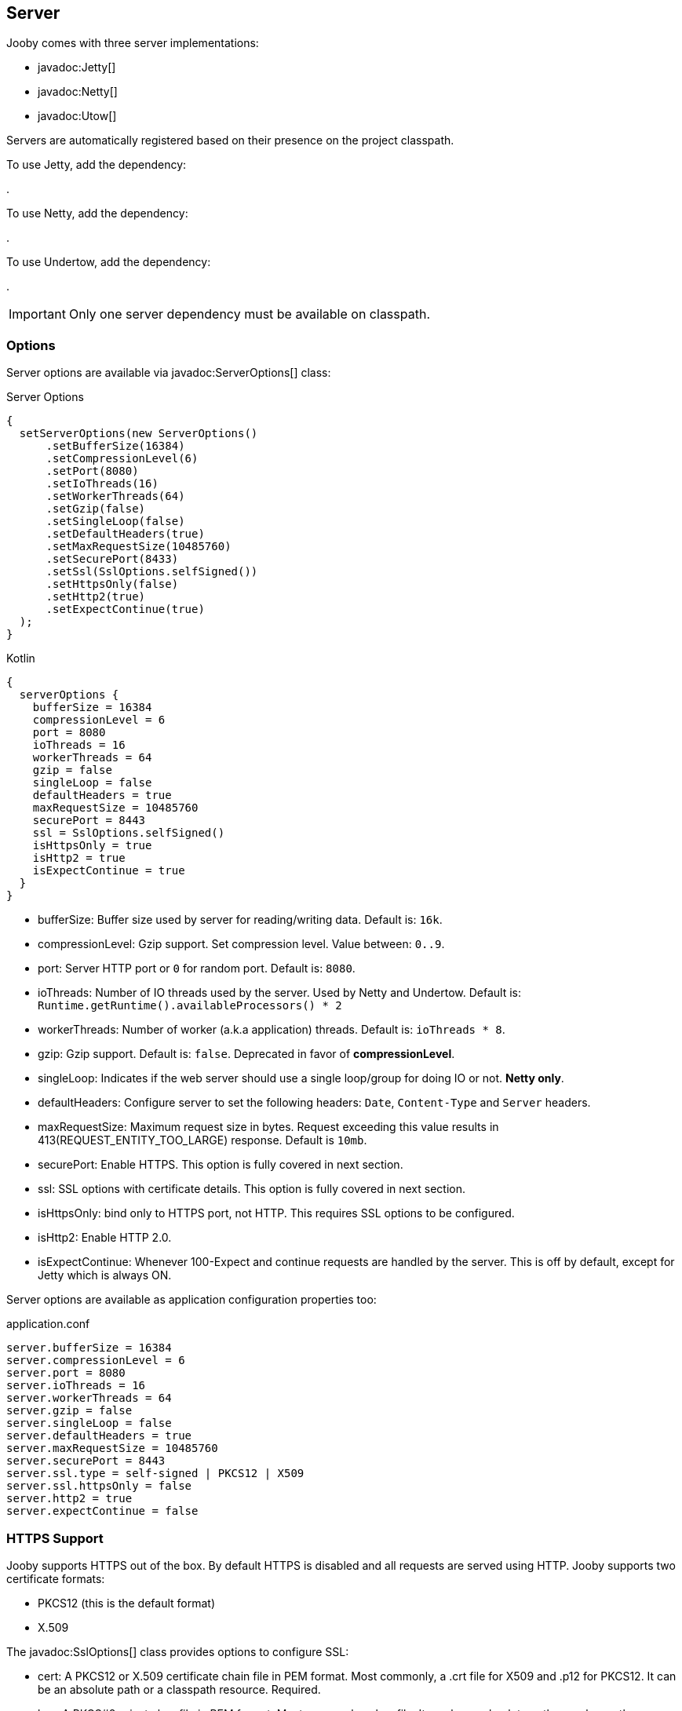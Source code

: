 == Server

Jooby comes with three server implementations:

- javadoc:Jetty[]
- javadoc:Netty[]
- javadoc:Utow[]

Servers are automatically registered based on their presence on the project classpath.

To use Jetty, add the dependency:

[dependency, artifactId="jooby-jetty"]
.

To use Netty, add the dependency:

[dependency, artifactId="jooby-netty"]
.

To use Undertow, add the dependency:

[dependency, artifactId="jooby-utow"]
.

[IMPORTANT]
====
Only one server dependency must be available on classpath.
====

=== Options

Server options are available via javadoc:ServerOptions[] class:

.Server Options
[source,java,role="primary"]
----
{
  setServerOptions(new ServerOptions()
      .setBufferSize(16384)
      .setCompressionLevel(6)
      .setPort(8080)
      .setIoThreads(16)
      .setWorkerThreads(64)
      .setGzip(false)
      .setSingleLoop(false)
      .setDefaultHeaders(true)
      .setMaxRequestSize(10485760)
      .setSecurePort(8433)
      .setSsl(SslOptions.selfSigned())
      .setHttpsOnly(false)
      .setHttp2(true)
      .setExpectContinue(true)
  ); 
}
----

.Kotlin
[source,kotlin,role="secondary"]
----
{
  serverOptions {
    bufferSize = 16384
    compressionLevel = 6
    port = 8080
    ioThreads = 16
    workerThreads = 64
    gzip = false
    singleLoop = false
    defaultHeaders = true
    maxRequestSize = 10485760
    securePort = 8443
    ssl = SslOptions.selfSigned()
    isHttpsOnly = true
    isHttp2 = true
    isExpectContinue = true
  }
}
----

- bufferSize: Buffer size used by server for reading/writing data. Default is: `16k`.
- compressionLevel: Gzip support. Set compression level. Value between: `0..9`.
- port: Server HTTP port or `0` for random port. Default is: `8080`.
- ioThreads: Number of IO threads used by the server. Used by Netty and Undertow. Default is: `Runtime.getRuntime().availableProcessors() * 2`
- workerThreads: Number of worker (a.k.a application) threads. Default is: `ioThreads * 8`.
- gzip: Gzip support. Default is: `false`. Deprecated in favor of **compressionLevel**.
- singleLoop: Indicates if the web server should use a single loop/group for doing IO or not. **Netty only**.
- defaultHeaders: Configure server to set the following headers: `Date`, `Content-Type` and `Server` headers.
- maxRequestSize: Maximum request size in bytes. Request exceeding this value results in 413(REQUEST_ENTITY_TOO_LARGE) response. Default is `10mb`.
- securePort: Enable HTTPS. This option is fully covered in next section.
- ssl: SSL options with certificate details. This option is fully covered in next section.
- isHttpsOnly: bind only to HTTPS port, not HTTP. This requires SSL options to be configured.
- isHttp2: Enable HTTP 2.0.
- isExpectContinue: Whenever 100-Expect and continue requests are handled by the server. This is off
  by default, except for Jetty which is always ON.

Server options are available as application configuration properties too:

.application.conf
[source, properties]
----
server.bufferSize = 16384
server.compressionLevel = 6
server.port = 8080
server.ioThreads = 16
server.workerThreads = 64
server.gzip = false
server.singleLoop = false
server.defaultHeaders = true
server.maxRequestSize = 10485760
server.securePort = 8443
server.ssl.type = self-signed | PKCS12 | X509
server.ssl.httpsOnly = false
server.http2 = true
server.expectContinue = false
----

=== HTTPS Support

Jooby supports HTTPS out of the box. By default HTTPS is disabled and all requests are served using 
HTTP. Jooby supports two certificate formats:

- PKCS12 (this is the default format)
- X.509

The javadoc:SslOptions[] class provides options to configure SSL:

- cert: A PKCS12 or X.509 certificate chain file in PEM format. Most commonly, a .crt file for X509 and .p12 for PKCS12. It can be an absolute path or a classpath resource. Required.
- key:  A PKCS#8 private key file in PEM format. Most commonly a .key file. It can be an absolute path or a classpath resource. Required when using X.509 certificates.
- password: Password to use. Required when using PKCS12 certificates.


.Hello HTTPS
[source,java,role="primary"]
----
{
  setServerOptions(new ServerOptions()
      .setSecurePort(8443)             <1>
  ); 
}
----

.Kotlin
[source,kotlin,role="secondary"]
----
{
  serverOptions {
    securePort = 8443                  <1>
  }
}
----

<1> Set secure port and use a self-signed certificate

Once SSL is enabled application logs print something like:

----
listening on:
  http://localhost:8080/
  https://localhost:8443/
----

[IMPORTANT]
====
The `self-signed` certificate is useful for development but keep in mind it will generate a warning on the browser.
====

image::self-signed-not-secure.png[Not Secure]

A better option for development is the https://mkcert.dev[mkcert] tool:

.Generates a PKCS12 certificate
[source,bash,role="primary]
----
mkcert -pkcs12 localhost
----

.Generates a X.509 certificate
[source,bash,role="secondary"]
----
mkcert localhost
----

==== Using X.509

To use a valid X.509 certificate, for example one created with https://letsencrypt.org/[Let’s Encrypt]. You will need the `*.crt` and `*.key` files:

.X509
[source,java,role="primary"]
----
{
  SslOptions ssl = SslOptions.x509("path/to/server.crt", "path/to/server.key");
  setServerOptions(new ServerOptions()
      .setSsl(ssl)                                                    <1>
  ); 
}
----

.Kotlin
[source,kotlin,role="secondary"]
----
{
  serverOptions {
    ssl = SslOptions.x509("path/to/server.crt", "path/to/server.key")  <1>
  }
}
----

<1> Creates a SslOptions using X509 certificates path

Certificate (.crt) and private key (.key) location can be file system or class path locations.

Optionally you can define the SSL options in your application configuration file:

.Ssl options:
[source,json]
----
server {
  ssl {
    type: X509,
    cert: "path/to/server.crt",
    key: "path/to/server.key"
  }
}
----

.X509 from configuration
[source,java,role="primary"]
----
{
  setServerOptions(new ServerOptions()
      .setSsl(SslOptions.from(getConfig()))
  ); 
}
----

.Kotlin
[source,kotlin,role="secondary"]
----
{
  serverOptions {
    ssl = SslOptions.from(config).get()
  }
}
----

==== Using PKCS12

To use a valid PKCS12 certificate:

.PKCS12
[source,java,role="primary"]
----
{
  SslOptions ssl = SslOptions.pkcs12("path/to/server.p12", "password");
  setServerOptions(new ServerOptions()
      .setSsl(ssl)                                                      <1>
  ); 
}
----

.Kotlin
[source,kotlin,role="secondary"]
----
{
  serverOptions {
    ssl = SslOptions.pkcs12("path/to/server.p12", "password")             <1>
  }
}
----

<1> Creates SslOptions using PKCS12 certificates path

Certificate (.p12 location can be file system or class path locations.

Optionally you can define the SSL options in your application configuration file:

.Ssl options:
[source,json]
----
server {
  ssl {
    type: PKCS12,
    cert: "path/to/server.p12",
    password: "password"
  }
}
----

.PKCS12 from configuration
[source,java,role="primary"]
----
{
  setServerOptions(new ServerOptions()
      .setSsl(SslOptions.from(getConfig()))
  ); 
}
----

.Kotlin
[source,kotlin,role="secondary"]
----
{
  serverOptions {
    ssl = SslOptions.from(config).get()
  }
}
----

==== Client Authentication (Mutual TLS)

To enable 2-way TLS (Mutual TLS), set the trust certificate and client authentication. Setting the trust certificate is required if using self-signed or custom generated certificates so that the server will trust the client's certificate signing authority.

.Client Authentication
[source,java,role="primary"]
----
{
  SslOptions ssl = SslOptions.pkcs12("path/to/server.p12", "password")
    .setTrustCert("path/to/trustCert") <1>
    .setTrustPassword("password") <2>
    .setClientAuth(SslOptions.ClientAuth.REQUIRED); <3>
  setServerOptions(new ServerOptions()
      .setSsl(ssl)                                                      
  );
}
----

.Kotlin
[source,kotlin,role="secondary"]
----
{
  serverOptions {
    ssl = SslOptions.pkcs12("path/to/server.p12", "password")
      .trustCert("path/to/trustCert") <1>
      .trustPassword("password") <2>
      .clientAuth(SslOptions.ClientAuth.REQUIRED) <3>
  }
}
----

<1> Set the trust certificate path.
<2> Set the trust certificate password.
<3> Set the client authentication mode. Possible values are REQUIRED, REQUESTED, or NONE. Default is NONE.

Optionally you can define these SSL options in your application configuration file:

.Ssl options:
[source,json]
----
server {
  ssl {
    type: PKCS12,
    cert: "path/to/server.p12",
    password: "password",
    trust {
      cert: "path/to/trustCert",
      password: "password"
    }
    clientAuth: REQUIRED
  }
}
----

.Mutual TLS from configuration
[source,java,role="primary"]
----
{
  setServerOptions(new ServerOptions()
      .setSsl(SslOptions.from(getConfig()))
  );
}
----

.Kotlin
[source,kotlin,role="secondary"]
----
{
  serverOptions {
    ssl = SslOptions.from(config).get()
  }
}
----

==== TLS protocol

Default protocol is `TLSv1.3, TLSv1.2`. To override, just do:

.TLS example
[source,java,role="primary"]
----
{
  setServerOptions(new ServerOptions()
      .setSsl(new SslOptions().setProtocol("TLSv1.3", "TLSv1.2"))
  ); 
}
----

.Kotlin
[source,kotlin,role="secondary"]
----
{
  serverOptions {
    ssl = SslOptions().apply {
      protocol = listOf("TLSv1.3", "TLSv1.2")
    }
  }
}
----

If a listed protocol is not supported, it is ignored; however, if you specify a list of protocols,
none of which are supported, an exception will be thrown.

[NOTE]
====
*TLSv1.3 protocol is available in*

- Open SSL via Conscrypt (see next section)
- 8u261-b12 from Oracle JDK
- TLS 1.3 support in OpenJDK is (beside Azul's OpenJSSE) expected to come into 8u272.
- Java 11.0.3 or higher.
====

==== OpenSSL

SSL support is provided using built-in JDK capabilities. Jooby offers an OpenSSL support using
https://github.com/google/conscrypt[Conscrypt].

To enable, just add the required dependency:

[dependency, artifactId="jooby-conscrypt"]
.

Conscrypt is a Java Security Provider (JSP) that implements parts of the Java Cryptography Extension
(JCE) and Java Secure Socket Extension (JSSE). It uses https://boringssl.googlesource.com/boringssl[BoringSSL] to provide cryptographic
primitives and Transport Layer Security (TLS) for Java applications on Android and OpenJDK.

=== HTTP/2 Support

HTTP2 support is provided across web server implementation. To enable it, you must add one of the
following dependencies:

HTTP/2 with Jetty:
[dependency, artifactId="jooby-http2-jetty"]
.

HTTP/2 with Netty:
[dependency, artifactId="jooby-http2-netty"]
.

HTTP/2 with Undertow:
[dependency, artifactId="jooby-http2-undertow"]
.

Once the required dependencies are added, Jooby automatically configures HTTP/2.

To use HTTP/2 from browsers you need TLS (the h2 protocol) please refer to
<<server-https-support, HTTPS support>> to configure TLS.

.HTTP/2
[source,java,role="primary"]
----
{
  setServerOptions(new ServerOptions()
      .setSecurePort(8433)
  );
  
  get("/", ctx -> {
    ctx.getProtocol()
  })
}
----

.Kotlin
[source,kotlin,role="secondary"]
----
{
  serverOptions {
    securePort = 8433
  }
  
  get("/") {
    ctx.protocol
  } 
}
----

[NOTE]
====
There is no support for HTTP/2 Push.
====
